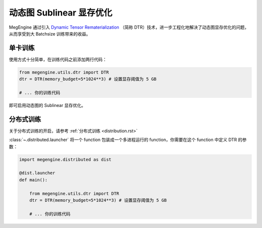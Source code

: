 .. _dtr:

=========================
动态图 Sublinear 显存优化
=========================

MegEngine 通过引入 `Dynamic Tensor Rematerialization <https://arxiv.org/pdf/2006.09616.pdf>`_
（简称 DTR）技术，进一步工程化地解决了动态图显存优化的问题，从而享受到大 Batchsize 训练带来的收益。


单卡训练
--------------------

使用方式十分简单，在训练代码之前添加两行代码：

.. code-block:: python

    from megengine.utils.dtr import DTR
    dtr = DTR(memory_budget=5*1024**3) # 设置显存阈值为 5 GB

    # ... 你的训练代码

即可启用动态图的 Sublinear 显存优化。



分布式训练
--------------------

关于分布式训练的开启，请参考 :ref:`分布式训练 <distribution.rst>`

:class:`~.distributed.launcher` 将一个 function 包装成一个多进程运行的 function，你需要在这个 function 中定义 DTR 的参数：

.. code-block:: python

    import megengine.distributed as dist

    @dist.launcher
    def main():

        from megengine.utils.dtr import DTR
        dtr = DTR(memory_budget=5*1024**3) # 设置显存阈值为 5 GB

        # ... 你的训练代码